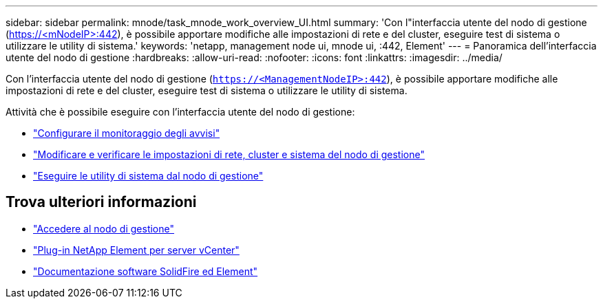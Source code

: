 ---
sidebar: sidebar 
permalink: mnode/task_mnode_work_overview_UI.html 
summary: 'Con l"interfaccia utente del nodo di gestione (https://<mNodeIP>:442[]), è possibile apportare modifiche alle impostazioni di rete e del cluster, eseguire test di sistema o utilizzare le utility di sistema.' 
keywords: 'netapp, management node ui, mnode ui, :442, Element' 
---
= Panoramica dell'interfaccia utente del nodo di gestione
:hardbreaks:
:allow-uri-read: 
:nofooter: 
:icons: font
:linkattrs: 
:imagesdir: ../media/


[role="lead"]
Con l'interfaccia utente del nodo di gestione (`https://<ManagementNodeIP>:442`), è possibile apportare modifiche alle impostazioni di rete e del cluster, eseguire test di sistema o utilizzare le utility di sistema.

Attività che è possibile eseguire con l'interfaccia utente del nodo di gestione:

* link:task_mnode_enable_alerts.html["Configurare il monitoraggio degli avvisi"]
* link:task_mnode_settings.html["Modificare e verificare le impostazioni di rete, cluster e sistema del nodo di gestione"]
* link:task_mnode_run_system_utilities.html["Eseguire le utility di sistema dal nodo di gestione"]


[discrete]
== Trova ulteriori informazioni

* link:task_mnode_access_ui.html["Accedere al nodo di gestione"]
* https://docs.netapp.com/us-en/vcp/index.html["Plug-in NetApp Element per server vCenter"^]
* https://docs.netapp.com/us-en/element-software/index.html["Documentazione software SolidFire ed Element"]


